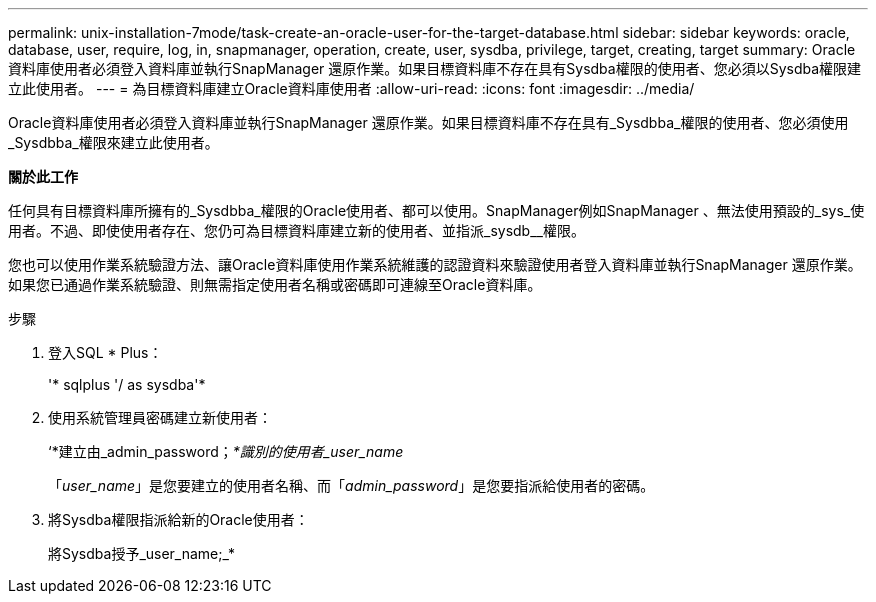 ---
permalink: unix-installation-7mode/task-create-an-oracle-user-for-the-target-database.html 
sidebar: sidebar 
keywords: oracle, database, user, require, log, in, snapmanager, operation, create, user, sysdba, privilege, target, creating, target 
summary: Oracle資料庫使用者必須登入資料庫並執行SnapManager 還原作業。如果目標資料庫不存在具有Sysdba權限的使用者、您必須以Sysdba權限建立此使用者。 
---
= 為目標資料庫建立Oracle資料庫使用者
:allow-uri-read: 
:icons: font
:imagesdir: ../media/


[role="lead"]
Oracle資料庫使用者必須登入資料庫並執行SnapManager 還原作業。如果目標資料庫不存在具有_Sysdbba_權限的使用者、您必須使用_Sysdbba_權限來建立此使用者。

*關於此工作*

任何具有目標資料庫所擁有的_Sysdbba_權限的Oracle使用者、都可以使用。SnapManager例如SnapManager 、無法使用預設的_sys_使用者。不過、即使使用者存在、您仍可為目標資料庫建立新的使用者、並指派_sysdb__權限。

您也可以使用作業系統驗證方法、讓Oracle資料庫使用作業系統維護的認證資料來驗證使用者登入資料庫並執行SnapManager 還原作業。如果您已通過作業系統驗證、則無需指定使用者名稱或密碼即可連線至Oracle資料庫。

.步驟
. 登入SQL * Plus：
+
'* sqlplus '/ as sysdba'*

. 使用系統管理員密碼建立新使用者：
+
‘*建立由_admin_password；_*識別的使用者_user_name_

+
「_user_name_」是您要建立的使用者名稱、而「_admin_password_」是您要指派給使用者的密碼。

. 將Sysdba權限指派給新的Oracle使用者：
+
將Sysdba授予_user_name;_*


